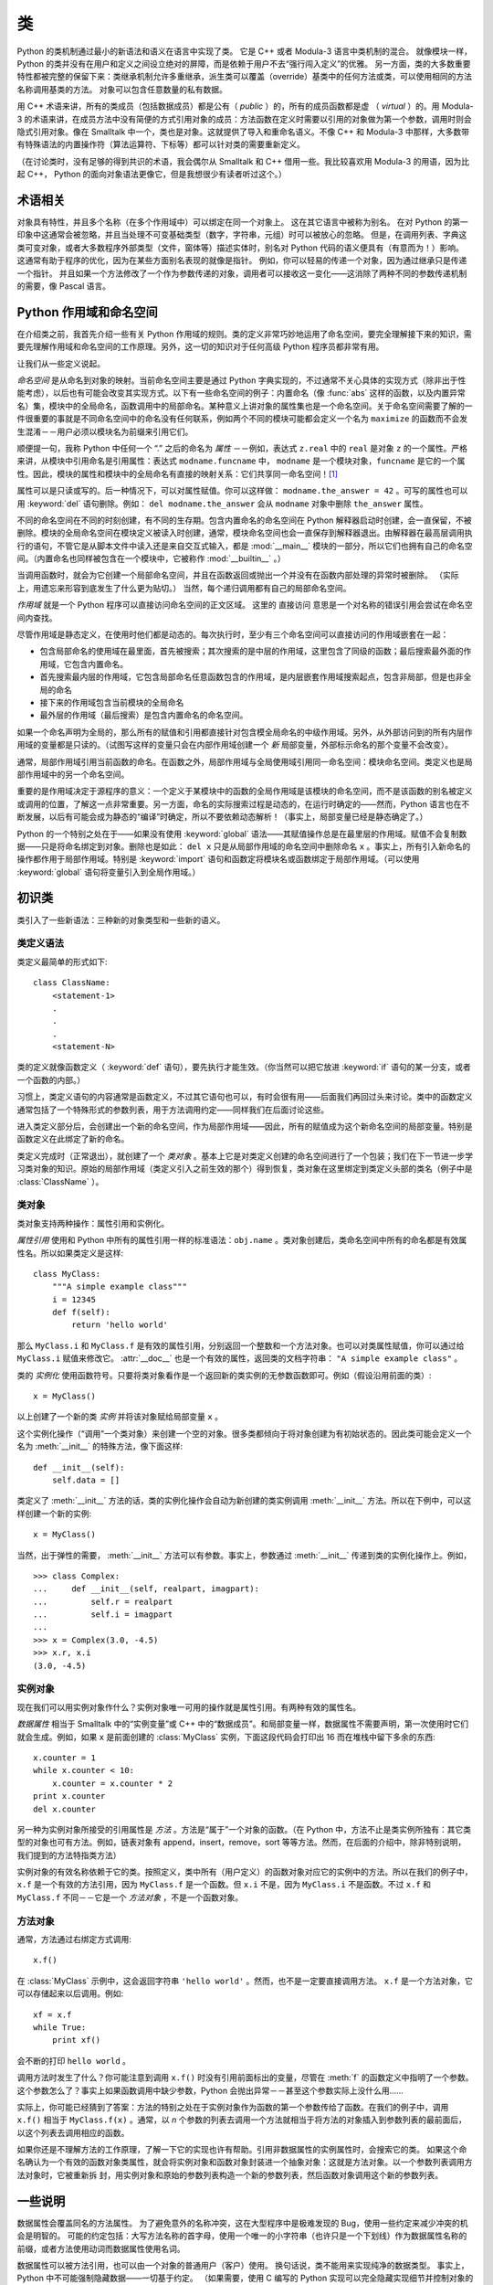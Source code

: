 .. _tut-classes:

*******
类
*******

Python 的类机制通过最小的新语法和语义在语言中实现了类。 它是 C++ 或者 Modula-3 语言中类机制的混合。 就像模块一样，Python 的类并没有在用户和定义之间设立绝对的屏障，而是依赖于用户不去“强行闯入定义”的优雅。 另一方面，类的大多数重要特性都被完整的保留下来：类继承机制允许多重继承，派生类可以覆盖（override）基类中的任何方法或类，可以使用相同的方法名称调用基类的方法。 对象可以包含任意数量的私有数据。

用 C++ 术语来讲，所有的类成员（包括数据成员）都是公有（ *public* ）的，所有的成员函数都是虚 （ *virtual* ）的。用 Modula-3 的术语来讲，在成员方法中没有简便的方式引用对象的成员：方法函数在定义时需要以引用的对象做为第一个参数，调用时则会隐式引用对象。像在 Smalltalk 中一个，类也是对象。这就提供了导入和重命名语义。不像 C++ 和 Modula-3 中那样，大多数带有特殊语法的内置操作符（算法运算符、下标等）都可以针对类的需要重新定义。 

（在讨论类时，没有足够的得到共识的术语，我会偶尔从 Smalltalk 和 C++ 借用一些。我比较喜欢用 Modula-3 的用语，因为比起 C++， Python 的面向对象语法更像它，但是我想很少有读者听过这个。）


.. _tut-object:

术语相关
==============================

对象具有特性，并且多个名称（在多个作用域中）可以绑定在同一个对象上。 这在其它语言中被称为别名。 在对 Python 的第一印象中这通常会被忽略，并且当处理不可变基础类型（数字，字符串，元组）时可以被放心的忽略。 但是，在调用列表、字典这类可变对象，或者大多数程序外部类型（文件，窗体等）描述实体时，别名对 Python 代码的语义便具有（有意而为！）影响。 这通常有助于程序的优化，因为在某些方面别名表现的就像是指针。 例如，你可以轻易的传递一个对象，因为通过继承只是传递一个指针。 并且如果一个方法修改了一个作为参数传递的对象，调用者可以接收这一变化——这消除了两种不同的参数传递机制的需要，像 Pascal 语言。


.. _tut-scopes:

Python 作用域和命名空间
============================

在介绍类之前，我首先介绍一些有关 Python 作用域的规则。类的定义非常巧妙地运用了命名空间，要完全理解接下来的知识，需要先理解作用域和命名空间的工作原理。另外，这一切的知识对于任何高级 Python 程序员都非常有用。 

让我们从一些定义说起。

*命名空间* 是从命名到对象的映射。当前命名空间主要是通过 Python 字典实现的，不过通常不关心具体的实现方式（除非出于性能考虑），以后也有可能会改变其实现方式。以下有一些命名空间的例子：内置命名（像 :func:`abs` 这样的函数，以及内置异常名）集，模块中的全局命名，函数调用中的局部命名。某种意义上讲对象的属性集也是一个命名空间。关于命名空间需要了解的一件很重要的事就是不同命名空间中的命名没有任何联系，例如两个不同的模块可能都会定义一个名为 ``maximize`` 的函数而不会发生混淆－－用户必须以模块名为前缀来引用它们。 

顺便提一句，我称 Python 中任何一个 “.” 之后的命名为 *属性* －－例如，表达式 ``z.real`` 中的 ``real`` 是对象 ``z`` 的一个属性。严格来讲，从模块中引用命名是引用属性：表达式 ``modname.funcname`` 中， ``modname`` 是一个模块对象，``funcname`` 是它的一个属性。因此，模块的属性和模块中的全局命名有直接的映射关系：它们共享同一命名空间！[#]_

属性可以是只读或写的。后一种情况下，可以对属性赋值。你可以这样做： ``modname.the_answer = 42`` 。可写的属性也可以用 :keyword:`del` 语句删除。例如： ``del modname.the_answer`` 会从 ``modname`` 对象中删除 ``the_answer`` 属性。 

不同的命名空间在不同的时刻创建，有不同的生存期。包含内置命名的命名空间在 Python 解释器启动时创建，会一直保留，不被删除。模块的全局命名空间在模块定义被读入时创建，通常，模块命名空间也会一直保存到解释器退出。由解释器在最高层调用执行的语句，不管它是从脚本文件中读入还是来自交互式输入，都是 :mod:`__main__` 模块的一部分，所以它们也拥有自己的命名空间。（内置命名也同样被包含在一个模块中，它被称作 :mod:`__builtin__` 。） 

当调用函数时，就会为它创建一个局部命名空间，并且在函数返回或抛出一个并没有在函数内部处理的异常时被删除。 （实际上，用遗忘来形容到底发生了什么更为贴切。） 当然，每个递归调用都有自己的局部命名空间。

*作用域* 就是一个 Python 程序可以直接访问命名空间的正文区域。 这里的 直接访问 意思是一个对名称的错误引用会尝试在命名空间内查找。

尽管作用域是静态定义，在使用时他们都是动态的。每次执行时，至少有三个命名空间可以直接访问的作用域嵌套在一起：

* 包含局部命名的使用域在最里面，首先被搜索；其次搜索的是中层的作用域，这里包含了同级的函数；最后搜索最外面的作用域，它包含内置命名。

* 首先搜索最内层的作用域，它包含局部命名任意函数包含的作用域，是内层嵌套作用域搜索起点，包含非局部，但是也非全局的命名

* 接下来的作用域包含当前模块的全局命名

* 最外层的作用域（最后搜索）是包含内置命名的命名空间。

如果一个命名声明为全局的，那么所有的赋值和引用都直接针对包含模全局命名的中级作用域。另外，从外部访问到的所有内层作用域的变量都是只读的。（试图写这样的变量只会在内部作用域创建一个 *新* 局部变量，外部标示命名的那个变量不会改变）。

通常，局部作用域引用当前函数的命名。在函数之外，局部作用域与全局使用域引用同一命名空间：模块命名空间。类定义也是局部作用域中的另一个命名空间。 

重要的是作用域决定于源程序的意义：一个定义于某模块中的函数的全局作用域是该模块的命名空间，而不是该函数的别名被定义或调用的位置，了解这一点非常重要。另一方面，命名的实际搜索过程是动态的，在运行时确定的——然而，Python 语言也在不断发展，以后有可能会成为静态的“编译”时确定，所以不要依赖动态解析！（事实上，局部变量已经是静态确定了。）

Python 的一个特别之处在于——如果没有使用 :keyword:`global` 语法——其赋值操作总是在最里层的作用域。赋值不会复制数据——只是将命名绑定到对象。删除也是如此： ``del x`` 只是从局部作用域的命名空间中删除命名 ``x`` 。事实上，所有引入新命名的操作都作用于局部作用域。特别是 :keyword:`import` 语句和函数定将模块名或函数绑定于局部作用域。（可以使用 :keyword:`global` 语句将变量引入到全局作用域。）


.. _tut-firstclasses:

初识类
=======================

类引入了一些新语法：三种新的对象类型和一些新的语义。


.. _tut-classdefinition:

类定义语法
-----------------------

类定义最简单的形式如下::

   class ClassName:
       <statement-1>
       .
       .
       .
       <statement-N>

类的定义就像函数定义（ :keyword:`def` 语句），要先执行才能生效。（你当然可以把它放进 :keyword:`if` 语句的某一分支，或者一个函数的内部。） 

习惯上，类定义语句的内容通常是函数定义，不过其它语句也可以，有时会很有用——后面我们再回过头来讨论。类中的函数定义通常包括了一个特殊形式的参数列表，用于方法调用约定——同样我们在后面讨论这些。

进入类定义部分后，会创建出一个新的命名空间，作为局部作用域——因此，所有的赋值成为这个新命名空间的局部变量。特别是函数定义在此绑定了新的命名。 

类定义完成时（正常退出），就创建了一个 *类对象* 。基本上它是对类定义创建的命名空间进行了一个包装；我们在下一节进一步学习类对象的知识。原始的局部作用域（类定义引入之前生效的那个）得到恢复，类对象在这里绑定到类定义头部的类名（例子中是 :class:`ClassName` ）。


.. _tut-classobjects:

类对象
-------------

类对象支持两种操作：属性引用和实例化。 

*属性引用* 使用和 Python 中所有的属性引用一样的标准语法：``obj.name`` 。类对象创建后，类命名空间中所有的命名都是有效属性名。所以如果类定义是这样::

   class MyClass:
       """A simple example class"""
       i = 12345
       def f(self):
           return 'hello world'

那么 ``MyClass.i`` 和 ``MyClass.f`` 是有效的属性引用，分别返回一个整数和一个方法对象。也可以对类属性赋值，你可以通过给 ``MyClass.i`` 赋值来修改它。 :attr:`__doc__` 也是一个有效的属性，返回类的文档字符串： ``"A simple example class"`` 。 

类的 *实例化* 使用函数符号。只要将类对象看作是一个返回新的类实例的无参数函数即可。例如（假设沿用前面的类）::

   x = MyClass()

以上创建了一个新的类 *实例* 并将该对象赋给局部变量 ``x`` 。

这个实例化操作（“调用”一个类对象）来创建一个空的对象。很多类都倾向于将对象创建为有初始状态的。因此类可能会定义一个名为 :meth:`__init__` 的特殊方法，像下面这样::

   def __init__(self):
       self.data = []

类定义了 :meth:`__init__` 方法的话，类的实例化操作会自动为新创建的类实例调用 :meth:`__init__` 方法。所以在下例中，可以这样创建一个新的实例::

   x = MyClass()

当然，出于弹性的需要， :meth:`__init__` 方法可以有参数。事实上，参数通过 :meth:`__init__` 传递到类的实例化操作上。例如， ::

   >>> class Complex:
   ...     def __init__(self, realpart, imagpart):
   ...         self.r = realpart
   ...         self.i = imagpart
   ...
   >>> x = Complex(3.0, -4.5)
   >>> x.r, x.i
   (3.0, -4.5)


.. _tut-instanceobjects:

实例对象
----------------

现在我们可以用实例对象作什么？实例对象唯一可用的操作就是属性引用。有两种有效的属性名。

*数据属性* 相当于 Smalltalk 中的“实例变量”或 C++ 中的“数据成员”。和局部变量一样，数据属性不需要声明，第一次使用时它们就会生成。例如，如果 ``x`` 是前面创建的 :class:`MyClass` 实例，下面这段代码会打印出 16 而在堆栈中留下多余的东西::

   x.counter = 1
   while x.counter < 10:
       x.counter = x.counter * 2
   print x.counter
   del x.counter

另一种为实例对象所接受的引用属性是 *方法* 。方法是“属于”一个对象的函数。（在 Python 中，方法不止是类实例所独有：其它类型的对象也可有方法。例如，链表对象有 append，insert，remove，sort 等等方法。然而，在后面的介绍中，除非特别说明，我们提到的方法特指类方法） 

.. index:: object: method

实例对象的有效名称依赖于它的类。按照定义，类中所有（用户定义）的函数对象对应它的实例中的方法。所以在我们的例子中，``x.f`` 是一个有效的方法引用，因为 ``MyClass.f`` 是一个函数。但 ``x.i`` 不是，因为 ``MyClass.i`` 不是函数。不过 ``x.f`` 和 ``MyClass.f`` 不同－－它是一个 *方法对象* ，不是一个函数对象。


.. _tut-methodobjects:

方法对象
--------------

通常，方法通过右绑定方式调用::

   x.f()

在 :class:`MyClass` 示例中，这会返回字符串 ``'hello world'`` 。然而，也不是一定要直接调用方法。 ``x.f`` 是一个方法对象，它可以存储起来以后调用。例如::

   xf = x.f
   while True:
       print xf()

会不断的打印 ``hello world`` 。 

调用方法时发生了什么？你可能注意到调用 ``x.f()`` 时没有引用前面标出的变量，尽管在 :meth:`f` 的函数定义中指明了一个参数。这个参数怎么了？事实上如果函数调用中缺少参数，Python 会抛出异常－－甚至这个参数实际上没什么用…… 

实际上，你可能已经猜到了答案：方法的特别之处在于实例对象作为函数的第一个参数传给了函数。在我们的例子中，调用 ``x.f()`` 相当于 ``MyClass.f(x)`` 。通常，以 *n* 个参数的列表去调用一个方法就相当于将方法的对象插入到参数列表的最前面后，以这个列表去调用相应的函数。 

如果你还是不理解方法的工作原理，了解一下它的实现也许有帮助。引用非数据属性的实例属性时，会搜索它的类。 如果这个命名确认为一个有效的函数对象类属性，就会将实例对象和函数对象封装进一个抽象对象：这就是方法对象。以一个参数列表调用方法对象时，它被重新拆 封，用实例对象和原始的参数列表构造一个新的参数列表，然后函数对象调用这个新的参数列表。


.. _tut-remarks:

一些说明
==============

.. These should perhaps be placed more carefully...

数据属性会覆盖同名的方法属性。 为了避免意外的名称冲突，这在大型程序中是极难发现的 Bug，使用一些约定来减少冲突的机会是明智的。 可能的约定包括：大写方法名称的首字母，使用一个唯一的小字符串（也许只是一个下划线）作为数据属性名称的前缀，或者方法使用动词而数据属性使用名词。

数据属性可以被方法引用，也可以由一个对象的普通用户（客户）使用。 换句话说，类不能用来实现纯净的数据类型。 事实上，Python 中不可能强制隐藏数据——一切基于约定。 （如果需要，使用 C 编写的 Python 实现可以完全隐藏实现细节并控制对象的访问。这可以用来通过 C 语言扩展 Python。）

客户应该谨慎的使用数据属性——客户可能通过践踏他们的数据属性而使那些由方法维护的常量变得混乱。 注意：只要能避免冲突，客户可以向一个实例对象添加他们自己的数据属性，而不会影响方法的正确性——再次强调，命名约定可以避免很多麻烦。

从方法内部引用数据属性（或其他方法）并没有快捷方式。 我觉得这实际上增加了方法的可读性：当浏览一个方法时，在局部变量和实例变量之间不会出现令人费解的情况。

一般，方法的第一个参数被命名为 self 。 这仅仅是一个约定：对 Python 而言，名称 self 绝对没有任何特殊含义。 （但是请注意：如果不遵循这个约定，对其他的 Python 程序员而言你的代码可读性就会变差，而且有些 类查看器 程序也可能是遵循此约定编写的。）

类属性的任何函数对象都为那个类的实例定义了一个方法。 函数定义代码不一定非得定义在类中：也可以将一个函数对象赋值给类中的一个局部变量。 例如::

   # Function defined outside the class
   def f1(self, x, y):
       return min(x, x+y)

   class C:
       f = f1
       def g(self):
           return 'hello world'
       h = g

现在 ``f``, ``g`` 和 ``h`` 都是类 :class:`C` 的属性，引用的都是函数对象，因此它们都是 :class:`C` 实例的方法－－ ``h`` 严格等于 ``g`` 。要注意的是这种习惯通常只会迷惑程序的读者。 

通过 ``self`` 参数的方法属性，方法可以调用其它的方法::

   class Bag:
       def __init__(self):
           self.data = []
       def add(self, x):
           self.data.append(x)
       def addtwice(self, x):
           self.add(x)
           self.add(x)

方法可以像引用普通的函数那样引用全局命名。与方法关联的全局作用域是包含类定义的模块。（类本身永远不会做为全局作用域使用。）尽管很少有好的理由在方法 中使用全局数据，全局作用域确有很多合法的用途：其一是方法可以调用导入全局作用域的函数和方法，也可以调用定义在其中的类和函数。通常，包含此方法的类也会定义在这个全局作用域，在下一节我们会了解为何一个方法要引用自己的类。 

每个值都是一个对象，因此每个值都有一个 类( *class* ) （也称为它的 类型( *type* ) ），它存储为 ``object.__class__`` 。


.. _tut-inheritance:

继承
===========

当然，如果一种语言不支持继承，“类”就没有什么意义。派生类的定义如下所示::

   class DerivedClassName(BaseClassName):
       <statement-1>
       .
       .
       .
       <statement-N>

命名 :class:`BaseClassName` （示例中的基类名）必须与派生类定义在一个作用域内。除了类，还可以用表达式，基类定义在另一个模块中时这一点非常有用::

   class DerivedClassName(modname.BaseClassName):

派生类定义的执行过程和基类是一样的。构造派生类对象时，就记住了基类。这在解析属性引用的时候尤其有用：如果在类中找不到请求调用的属性，就搜索基类。如果基类是由别的类派生而来，这个规则会递归的应用上去。 

派生类的实例化没有什么特殊之处： ``DerivedClassName()`` （示列中的派生类）创建一个新的类实例。方法引用按如下规则解析：搜索对应的类属性，必要时沿基类链逐级搜索，如果找到了函数对象这个方法引用就是合法的。 

派生类可能会覆盖其基类的方法。因为方法调用同一个对象中的其它方法时没有特权，基类的方法调用同一个基类的方法时，可能实际上最终调用了派生类中的覆盖方法。（对于 C++ 程序员来说，Python 中的所有方法本质上都是 ``虚`` 方法。） 

派生类中的覆盖方法可能是想要扩充而不是简单的替代基类中的重名方法。有一个简单的方法可以直接调用基类方法，只要调用： ``BaseClassName.methodname(self, arguments)``。有时这对于客户也很有用。（要注意只有 ``BaseClassName``  在同一全局作用域定义或导入时才能这样用。） 

Python 有两个用于继承的函数：

* 函数 :func:`isinstance` 用于检查实例类型： ``isinstance(obj, int)`` 只有在 ``obj.__class__`` 是 :class:`int` 或其它从 :class:`int` 继承的类型

* 函数 :func:`issubclass` 用于检查类继承： ``issubclass(bool, int)`` 为 ``True`` ，因为 :class:`bool` 是 int 的子类。但是， ``issubclass(unicode, str)`` 是 ``False`` ，因为 :class:`unicode` 不是 :class:`str` 的子类（它们只是共享一个通用祖先类 :class:`basestring` ）。



.. _tut-multiple:

多继承
--------------------

Python 同样有限的支持多继承形式。多继承的类定义形如下例::

   class DerivedClassName(Base1, Base2, Base3):
       <statement-1>
       .
       .
       .
       <statement-N>

在大多数情况下，在最简单的情况下，你能想到的搜索属性从父类继承的深度优先，左到右，而不是搜索两次在同一个类层次结构中，其中有一个重叠。因此，如果在 :class:`DerivedClassName` （示例中的派生类）中没有找到某个属性，就会搜索 :class:`Base1` ，然后（递归的）搜索其基类，如果最终没有找到，就搜索 :class:`Base2` ，以此类推。 

实际上，:func:`super` 可以动态的改变解析顺序。这个方式可见于其它的一些多继承语言，类似 call-next-method，比单继承语言中的 super 更强大 。

动态调整顺序十分必要的，因为所有的多继承会有一到多个菱形关系（指有至少一个祖先类可以从子类经由多个继承路径到达）。例如，所有的 new-style 类继承自 :class:`object` ，所以任意的多继承总是会有多于一条继承路径到达 :class:`object` 。

为了防止重复访问基类，通过动态的线性化算法，每个类都按从左到右的顺序特别指定了顺序，每个祖先类只调用一次，这是单调的（意味着一个类被继承时不会影响它祖先的次序）。总算可以通过这种方式使得设计一个可靠并且可扩展的多继承类成为可能。进一步的内容请参见 `<http://www.python.org/download/releases/2.3/mro/>`_  。


.. _tut-private:

私有变量
=================

只能从对像内部访问的“私有”实例变量，在 Python 中不存在。然而，也有一个变通的访问用于大多数 Python 代码：以一个下划线开头的命名（例如 ``_spam`` ）会被处理为 API 的非公开部分（无论它是一个函数、方法或数据成员）。它会被视为一个实现细节，无需公开。

因为有一个正当的类私有成员用途（即避免子类里定义的命名与之冲突），Python 提供了对这种结构的有限支持，称为 :dfn:`name mangling` （命名编码） 。任何形如 __spam  的标识（前面至少两个下划线，后面至多一个），被替代为 _classname__spam ，去掉前导下划线的 classname 即当前的类名。此语法不关注标识的位置，只要求在类定义内。

名称重整是有助于子类重写方法，而不会打破组内的方法调用。 例如::

   class Mapping:
       def __init__(self, iterable):
           self.items_list = []
           self.__update(iterable)

       def update(self, iterable):
           for item in iterable:
               self.items_list.append(item)

       __update = update   # private copy of original update() method

   class MappingSubclass(Mapping):

       def update(self, keys, values):
           # provides new signature for update()
           # but does not break __init__()
           for item in zip(keys, values):
               self.items_list.append(item)

需要注意的是编码规则设计为尽可能的避免冲突，被认作为私有的变量仍然有可能被访问或修改。在特定的场合它也是有用的，比如调试的时候。 

要注意的是代码传入 ``exec`` ， ``eval()`` 或 ``execfile()`` 时不考虑所调用的类的类名，视其为当前类，这类似于 ``global`` 语句的效应，已经按字节编译的部分也有同样的限制。这也同样作用于 ``getattr()`` ， ``setattr()`` 和 ``delattr()`` ，像直接引用 ``__dict__`` 一样。


.. _tut-odds:

补充
=============

有时类似于 Pascal 中“记录（record）”或C中“结构（struct）”的数据类型很有用，它将一组已命名的数据项绑定在一起。一个空的类定义可以很好的实现这它::

   class Employee:
       pass

   john = Employee() # Create an empty employee record

   # Fill the fields of the record
   john.name = 'John Doe'
   john.dept = 'computer lab'
   john.salary = 1000

某一段 Python 代码需要一个特殊的抽象数据结构的话，通常可以传入一个类，事实上这模仿了该类的方法。例如，如果你有一个用于从文件对象中格式化数据的函数，你可以定义一个带有 :meth:`read` 和 :meth:`readline` 方法的类，以此从字符串缓冲读取数据，然后将该类的对象作为参数传入前述的函数。

实例方法对象也有属性：``m.im_self`` 是一个实例方法所属的对象，而 ``m.im_func`` 是这个方法对应的函数对象。


.. _tut-exceptionclasses:

异常也是类
==========================

用户自定义异常也可以是类。利用这个机制可以创建可扩展的异常体系。 

以下是两种新的，有效的（语义上的）异常抛出形式，使用 :keyword:`raise` 语句::

   raise Class

   raise Instance

第一种形式中， ``instance`` 必须是 :class:`Class` 或其派生类的一个实例。第二种形式是以下形式的简写::

   raise Class()

发生的异常其类型如果是 :keyword:`except` 子句中列出的类，或者是其派生类，那么它们就是相符的（反过来说－－发生的异常其类型如果是异常子句中列出的类的基类，它们就不相符）。例如，以下代码会按顺序打印 B，C，D::

   class B(Exception):
       pass
   class C(B):
       pass
   class D(C):
       pass

   for cls in [B, C, D]:
       try:
           raise cls()
       except D:
           print "D"
       except C:
           print "C"
       except B:
           print "B"

要注意的是如果异常子句的顺序颠倒过来（ ``execpt B`` 在最前），它就会打印 B，B，B－－第一个匹配的异常被触发。

打印一个异常类的错误信息时，先打印类名，然后是一个空格、一个冒号，然后是用内置函数 :func:`str` 将类转换得到的完整字符串。


.. _tut-iterators:

迭代器
=========

现在你可能注意到大多数容器对象都可以用 :keyword:`for` 遍历::

   for element in [1, 2, 3]:
       print element
   for element in (1, 2, 3):
       print element
   for key in {'one':1, 'two':2}:
       print key
   for char in "123":
       print char
   for line in open("myfile.txt"):
       print line

这种形式的访问清晰、简洁、方便。迭代器的用法在 Python 中普遍而且统一。在后台， :keyword:`for` 语句在容器对象中调用 :func:`iter` 。 该函数返回一个定义了 :meth:`next` 方法的迭代器对象，它在容器中逐一访问元素。没有后续的元素时， :meth:`next` 抛出一个 :exc:`StopIteration` 异常通知 :keyword:`for` 语句循环结束。以下是其工作原理的示例::

   >>> s = 'abc'
   >>> it = iter(s)
   >>> it
   <iterator object at 0x00A1DB50>
   >>> next(it)
   'a'
   >>> next(it)
   'b'
   >>> next(it)
   'c'
   >>> next(it)
   Traceback (most recent call last):
     File "<stdin>", line 1, in ?
       next(it)
   StopIteration

了解了迭代器协议的后台机制，就可以很容易的给自己的类添加迭代器行为。定义一个 :meth:`__iter__` 方法，使其返回一个带有 :meth:`next` 方法的对象。如果这个类已经定义了 :meth:`next` ，那么 :meth:`__iter__` 只需要返回 ``self``::

   class Reverse:
       """Iterator for looping over a sequence backwards."""
       def __init__(self, data):
           self.data = data
           self.index = len(data)
       def __iter__(self):
           return self
       def __next__(self):
           if self.index == 0:
               raise StopIteration
           self.index = self.index - 1
           return self.data[self.index]

::

   >>> rev = Reverse('spam')
   >>> iter(rev)
   <__main__.Reverse object at 0x00A1DB50>
   >>> for char in rev:
   ...     print(char)
   ...
   m
   a
   p
   s


.. _tut-generators:

生成器
==========

:term:`Generator` 是创建迭代器的简单而强大的工具。它们写起来就像是正规的函数，需要返回数据的时候使用 :keyword:`yield` 语句。每次 :meth:`next` 被调用时，生成器回复它脱离的位置（它记忆语句最后一次执行的位置和所有的数据值）。以下示例演示了生成器可以很简单的创建出来::

   def reverse(data):
       for index in range(len(data)-1, -1, -1):
           yield data[index]

::

   >>> for char in reverse('golf'):
   ...     print char
   ...
   f
   l
   o
   g

前一节中描述了基于类的迭代器，它能作的每一件事生成器也能作到。因为自动创建了 :meth:`__iter__` 和 :meth:`next` 方法，生成器显得如此简洁。 

另一个关键的功能在于两次执行之间，局部变量和执行状态都自动的保存下来。这使函数很容易写，而且比使用 ``self.index`` 和 ``self.data`` 之类的方式更清晰。 

除了创建和保存程序状态的自动方法，当发生器终结时，还会自动抛出 :exc:`StopIteration`  异常。综上所述，这些功能使得编写一个正规函数成为创建迭代器的最简单方法。


.. _tut-genexps:

生成器表达式
=====================

有时简单的生成器可以用简洁的方式调用，就像不带中括号的链表推导式。这些表达式是为函数调用生成器而设计的。生成器表达式比完整的生成器定义更简洁，但是没有那么多变，而且通常比等价的链表推导式更容易记。 

例如::

   >>> sum(i*i for i in range(10))                 # sum of squares
   285

   >>> xvec = [10, 20, 30]
   >>> yvec = [7, 5, 3]
   >>> sum(x*y for x,y in zip(xvec, yvec))         # dot product
   260

   >>> from math import pi, sin
   >>> sine_table = {x: sin(x*pi/180) for x in range(0, 91)}

   >>> unique_words = set(word  for line in page  for word in line.split())

   >>> valedictorian = max((student.gpa, student.name) for student in graduates)

   >>> data = 'golf'
   >>> list(data[i] for i in range(len(data)-1, -1, -1))
   ['f', 'l', 'o', 'g']



.. rubric:: Footnotes

.. [#] 有一个例外。模块对象有一个隐秘的只读对象，名为 :attr:`__dict__` ，它返回用于实现模块命名空间的字典，命名 :attr:`__dict__`  是一个属性而非全局命名。显然，使用它违反了命名空间实现的抽象原则，应该被严格限制于调试中。
